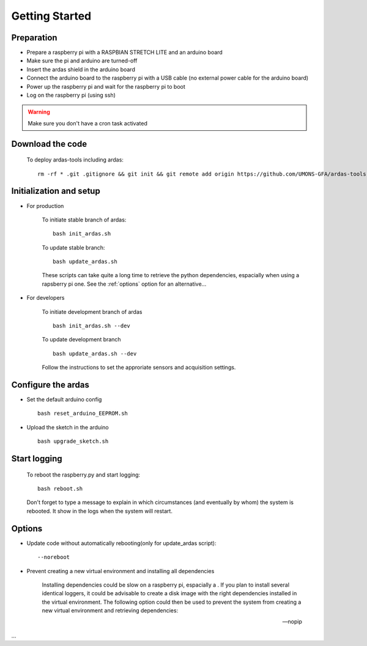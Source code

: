 Getting Started
===============

Preparation
-----------
* Prepare a raspberry pi with a RASPBIAN STRETCH LITE and an arduino board
* Make sure the pi and arduino are turned-off
* Insert the ardas shield in the arduino board
* Connect the arduino board to the raspberry pi with a USB cable (no external power cable for the arduino board)
* Power up the raspberry pi and wait for the raspberry pi to boot
* Log on the raspberry pi (using ssh)

.. warning:: Make sure you don't have a cron task activated

Download the code
-----------------

    To deploy ardas-tools including ardas::

        rm -rf * .git .gitignore && git init && git remote add origin https://github.com/UMONS-GFA/ardas-tools.git && git pull origin master


Initialization and setup
------------------------
* For production


    To initiate stable branch of ardas::

        bash init_ardas.sh

    To update stable branch::

        bash update_ardas.sh

    These scripts can take quite a long time to retrieve the python dependencies, espacially when using a rapsberry pi one.
    See the :ref:`options` option for an alternative...

* For developers

    To initiate development branch of ardas ::

        bash init_ardas.sh --dev

    To update development branch ::

        bash update_ardas.sh --dev

    Follow the instructions to set the approriate sensors and acquisition settings.

Configure the ardas
-------------------
* Set the default arduino config ::

        bash reset_arduino_EEPROM.sh

* Upload the sketch in the arduino ::

        bash upgrade_sketch.sh


Start logging
-------------
    To reboot the raspberry.py and start logging::

        bash reboot.sh

    Don't forget to type a message to explain in which circumstances (and eventually by whom) the system is rebooted. It show in the logs when the system will restart.

.. _options:

Options
-------

* Update code without automatically rebooting(only for update_ardas script)::

        --noreboot

* Prevent creating a new virtual environment and installing all dependencies

    Installing dependencies could be slow on a raspberry pi, espacially a . If you plan to install several identical loggers,
    it could be advisable to create a disk image with the right dependencies installed in the virtual environment.
    The following option could then be used to prevent the system from creating a new virtual environment and retrieving dependencies::

    --nopip

...
